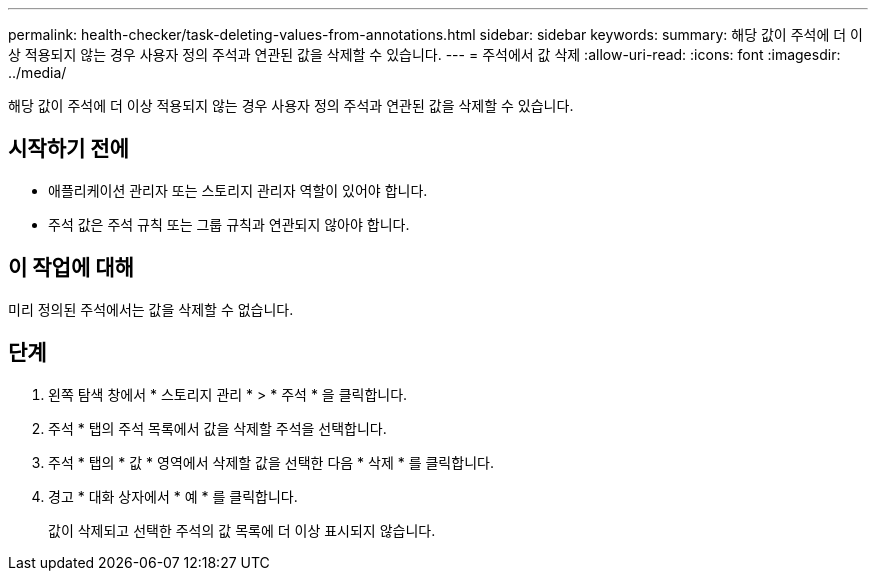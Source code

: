 ---
permalink: health-checker/task-deleting-values-from-annotations.html 
sidebar: sidebar 
keywords:  
summary: 해당 값이 주석에 더 이상 적용되지 않는 경우 사용자 정의 주석과 연관된 값을 삭제할 수 있습니다. 
---
= 주석에서 값 삭제
:allow-uri-read: 
:icons: font
:imagesdir: ../media/


[role="lead"]
해당 값이 주석에 더 이상 적용되지 않는 경우 사용자 정의 주석과 연관된 값을 삭제할 수 있습니다.



== 시작하기 전에

* 애플리케이션 관리자 또는 스토리지 관리자 역할이 있어야 합니다.
* 주석 값은 주석 규칙 또는 그룹 규칙과 연관되지 않아야 합니다.




== 이 작업에 대해

미리 정의된 주석에서는 값을 삭제할 수 없습니다.



== 단계

. 왼쪽 탐색 창에서 * 스토리지 관리 * > * 주석 * 을 클릭합니다.
. 주석 * 탭의 주석 목록에서 값을 삭제할 주석을 선택합니다.
. 주석 * 탭의 * 값 * 영역에서 삭제할 값을 선택한 다음 * 삭제 * 를 클릭합니다.
. 경고 * 대화 상자에서 * 예 * 를 클릭합니다.
+
값이 삭제되고 선택한 주석의 값 목록에 더 이상 표시되지 않습니다.


